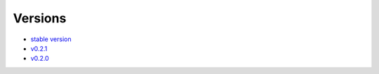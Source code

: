 Versions 
=====

- `stable version <https://evadb.readthedocs.io/>`_
- `v0.2.1 <https://evadb.readthedocs.io/en/v0.2.1>`_
- `v0.2.0 <https://evadb.readthedocs.io/en/v0.2.0>`_
